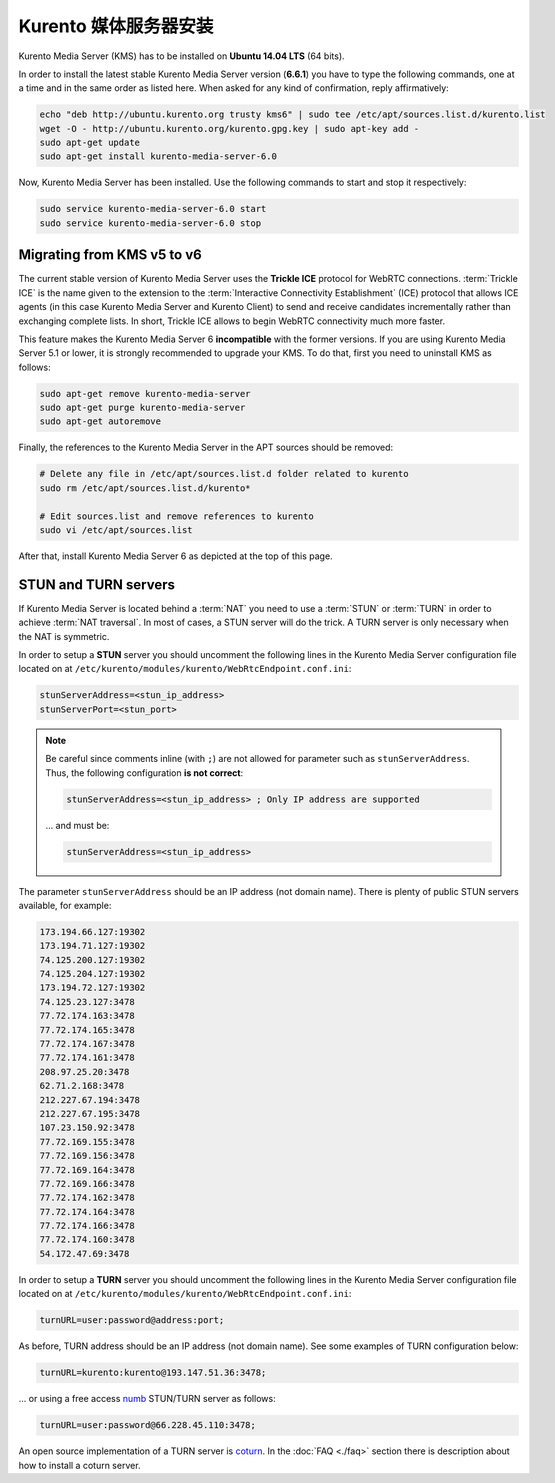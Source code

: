 %%%%%%%%%%%%%%%%%%%%%%%%%%%%%%%%%
Kurento 媒体服务器安装
%%%%%%%%%%%%%%%%%%%%%%%%%%%%%%%%%

Kurento Media Server (KMS) has to be installed on **Ubuntu 14.04 LTS** (64 bits).

In order to install the latest stable Kurento Media Server version
(**6.6.1**) you have to type the following commands, one at a time and
in the same order as listed here. When asked for any kind of confirmation,
reply affirmatively:

.. sourcecode:: console

   echo "deb http://ubuntu.kurento.org trusty kms6" | sudo tee /etc/apt/sources.list.d/kurento.list
   wget -O - http://ubuntu.kurento.org/kurento.gpg.key | sudo apt-key add -
   sudo apt-get update
   sudo apt-get install kurento-media-server-6.0

Now, Kurento Media Server has been installed. Use the following commands to
start and stop it respectively:

.. sourcecode:: console

   sudo service kurento-media-server-6.0 start
   sudo service kurento-media-server-6.0 stop


Migrating from KMS v5 to v6
===========================

The current stable version of Kurento Media Server uses the **Trickle ICE**
protocol for WebRTC connections. :term:`Trickle ICE` is the name given to the
extension to the :term:`Interactive Connectivity Establishment` (ICE) protocol
that allows ICE agents (in this case Kurento Media Server and Kurento Client)
to send and receive candidates incrementally rather than exchanging complete
lists. In short, Trickle ICE allows to begin WebRTC connectivity much more
faster.

This feature makes the Kurento Media Server 6 **incompatible** with the former
versions. If you are using Kurento Media Server 5.1 or lower, it is strongly
recommended to upgrade your KMS. To do that, first you need to uninstall KMS as
follows:

.. sourcecode:: console

   sudo apt-get remove kurento-media-server
   sudo apt-get purge kurento-media-server
   sudo apt-get autoremove

Finally, the references to the Kurento Media Server in the APT sources should be
removed:

.. sourcecode:: console

   # Delete any file in /etc/apt/sources.list.d folder related to kurento
   sudo rm /etc/apt/sources.list.d/kurento*

   # Edit sources.list and remove references to kurento
   sudo vi /etc/apt/sources.list

After that, install Kurento Media Server 6 as depicted at the top of this page.


STUN and TURN servers
=====================

If Kurento Media Server is located behind a :term:`NAT` you need to use a
:term:`STUN` or :term:`TURN` in order to achieve :term:`NAT traversal`. In most
of cases, a STUN server will do the trick. A TURN server is only necessary when
the NAT is symmetric.

In order to setup a **STUN** server you should uncomment the following lines in
the Kurento Media Server configuration file located on at
``/etc/kurento/modules/kurento/WebRtcEndpoint.conf.ini``:

.. sourcecode:: javascript

   stunServerAddress=<stun_ip_address>
   stunServerPort=<stun_port>

.. note::

   Be careful since comments inline (with ``;``) are not allowed for parameter such as ``stunServerAddress``.
   Thus, the following configuration **is not correct**:

   .. sourcecode:: bash

       stunServerAddress=<stun_ip_address> ; Only IP address are supported

   ... and must be:

   .. sourcecode:: bash

       stunServerAddress=<stun_ip_address>

The parameter ``stunServerAddress`` should be an IP address (not domain name).
There is plenty of public STUN servers available, for example:

.. sourcecode:: javascript

   173.194.66.127:19302
   173.194.71.127:19302
   74.125.200.127:19302
   74.125.204.127:19302
   173.194.72.127:19302
   74.125.23.127:3478
   77.72.174.163:3478
   77.72.174.165:3478
   77.72.174.167:3478
   77.72.174.161:3478
   208.97.25.20:3478
   62.71.2.168:3478
   212.227.67.194:3478
   212.227.67.195:3478
   107.23.150.92:3478
   77.72.169.155:3478
   77.72.169.156:3478
   77.72.169.164:3478
   77.72.169.166:3478
   77.72.174.162:3478
   77.72.174.164:3478
   77.72.174.166:3478
   77.72.174.160:3478
   54.172.47.69:3478

In order to setup a **TURN** server you should uncomment the following lines in
the Kurento Media Server configuration file located on at
``/etc/kurento/modules/kurento/WebRtcEndpoint.conf.ini``:

.. code-block:: javascript

   turnURL=user:password@address:port;

As before, TURN address should be an IP address (not domain name). See some
examples of TURN configuration below:

.. code-block:: javascript

   turnURL=kurento:kurento@193.147.51.36:3478;

... or using a free access `numb <http://numb.viagenie.ca/>`_ STUN/TURN server
as follows:

.. code-block:: javascript

   turnURL=user:password@66.228.45.110:3478;

An open source implementation of a TURN server is
`coturn <https://code.google.com/p/coturn/>`_. In the :doc:`FAQ <./faq>`
section there is description about how to install a coturn server.
